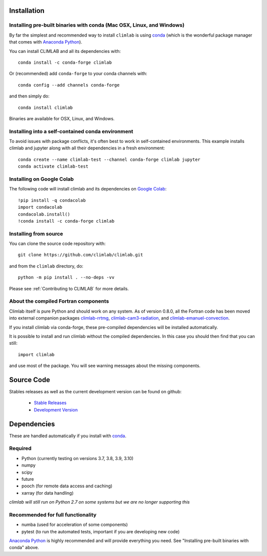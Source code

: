 .. highlight:: rst

Installation
============

Installing pre-built binaries with conda (Mac OSX, Linux, and Windows)
----------------------------------------------------------------------

By far the simplest and recommended way to install ``climlab`` is using conda_
(which is the wonderful package manager that comes with `Anaconda Python`_).

You can install CLIMLAB and all its dependencies with::

    conda install -c conda-forge climlab

Or (recommended) add ``conda-forge`` to your conda channels with::

    conda config --add channels conda-forge

and then simply do::

    conda install climlab

Binaries are available for OSX, Linux, and Windows.

Installing into a self-contained conda environment
--------------------------------------------------

To avoid issues with package conflicts, it's often best to work in self-contained environments.
This example installs climlab and jupyter along with all their dependencies in a fresh environment::

    conda create --name climlab-test --channel conda-forge climlab jupyter
    conda activate climlab-test

Installing on Google Colab
--------------------------

The following code will install climlab and its dependencies on `Google Colab`_::

    !pip install -q condacolab
    import condacolab
    condacolab.install()
    !conda install -c conda-forge climlab

Installing from source
----------------------

You can clone the source code repository with::

    git clone https://github.com/climlab/climlab.git

and from the ``climlab`` directory, do::

    python -m pip install . --no-deps -vv

Please see :ref:`Contributing to CLIMLAB` for more details.

About the compiled Fortran components
--------------------------------------------------

Climlab itself is pure Python and should work on any system.
As of version 0.8.0, all the Fortran code has been moved into external companion
packages `climlab-rrtmg`_, `climlab-cam3-radiation`_, and `climlab-emanuel-convection`_.

If you install climlab via conda-forge, these pre-compiled dependencies will be
installed automatically.

It is possible to install and run climlab without the compiled dependencies.
In this case you should then find that you can still::

    import climlab

and use most of the package. You will see warning messages about the missing components.

.. _conda: https://conda.io/docs/
.. _`Anaconda Python`: https://www.continuum.io/downloads
.. _`pypi repository`: https://pypi.python.org
.. _`climlab-rrtmg`: https://github.com/climlab/climlab-rrtmg
.. _`climlab-cam3-radiation`: https://github.com/climlab/climlab-cam3-radiation
.. _`climlab-emanuel-convection`: https://github.com/climlab/climlab-emanuel-convection
.. _`Google Colab`: https://colab.google.com

Source Code
=============

Stables releases as well as the current development version can be found on github:

  * `Stable Releases <https://github.com/climlab/climlab/releases>`_
  * `Development Version <https://github.com/climlab/climlab>`_


Dependencies
================

These are handled automatically if you install with conda_.

Required
------------
- Python (currently testing on versions 3.7, 3.8, 3.9, 3.10)
- numpy
- scipy
- future
- pooch (for remote data access and caching)
- xarray (for data handling)

*climlab will still run on Python 2.7 on some systems but we are no longer supporting this*

Recommended for full functionality
----------------------------------
- numba (used for acceleration of some components)
- pytest (to run the automated tests, important if you are developing new code)

`Anaconda Python`_ is highly recommended and will provide everything you need.
See "Installing pre-built binaries with conda" above.
